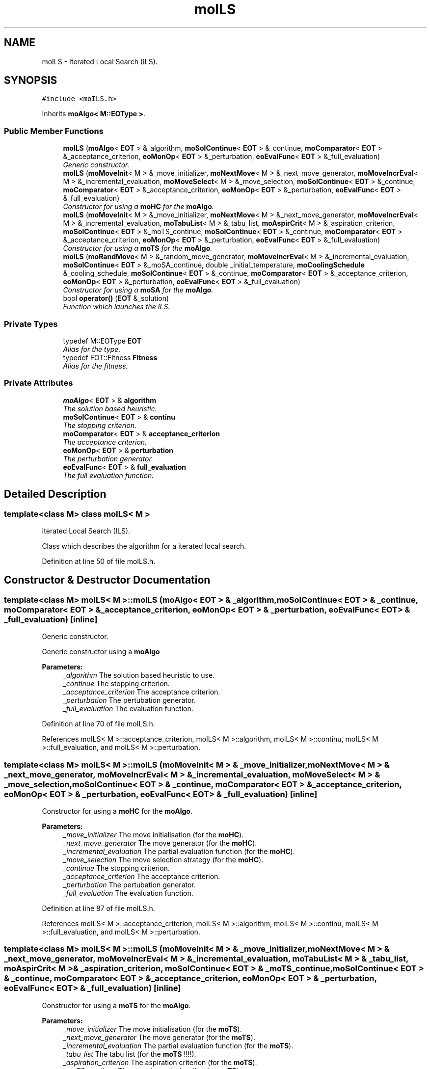 .TH "moILS" 3 "3 Mar 2008" "Version 1.1" "ParadisEO-MO-MovingObjects" \" -*- nroff -*-
.ad l
.nh
.SH NAME
moILS \- Iterated Local Search (ILS).  

.PP
.SH SYNOPSIS
.br
.PP
\fC#include <moILS.h>\fP
.PP
Inherits \fBmoAlgo< M::EOType >\fP.
.PP
.SS "Public Member Functions"

.in +1c
.ti -1c
.RI "\fBmoILS\fP (\fBmoAlgo\fP< \fBEOT\fP > &_algorithm, \fBmoSolContinue\fP< \fBEOT\fP > &_continue, \fBmoComparator\fP< \fBEOT\fP > &_acceptance_criterion, \fBeoMonOp\fP< \fBEOT\fP > &_perturbation, \fBeoEvalFunc\fP< \fBEOT\fP > &_full_evaluation)"
.br
.RI "\fIGeneric constructor. \fP"
.ti -1c
.RI "\fBmoILS\fP (\fBmoMoveInit\fP< M > &_move_initializer, \fBmoNextMove\fP< M > &_next_move_generator, \fBmoMoveIncrEval\fP< M > &_incremental_evaluation, \fBmoMoveSelect\fP< M > &_move_selection, \fBmoSolContinue\fP< \fBEOT\fP > &_continue, \fBmoComparator\fP< \fBEOT\fP > &_acceptance_criterion, \fBeoMonOp\fP< \fBEOT\fP > &_perturbation, \fBeoEvalFunc\fP< \fBEOT\fP > &_full_evaluation)"
.br
.RI "\fIConstructor for using a \fBmoHC\fP for the \fBmoAlgo\fP. \fP"
.ti -1c
.RI "\fBmoILS\fP (\fBmoMoveInit\fP< M > &_move_initializer, \fBmoNextMove\fP< M > &_next_move_generator, \fBmoMoveIncrEval\fP< M > &_incremental_evaluation, \fBmoTabuList\fP< M > &_tabu_list, \fBmoAspirCrit\fP< M > &_aspiration_criterion, \fBmoSolContinue\fP< \fBEOT\fP > &_moTS_continue, \fBmoSolContinue\fP< \fBEOT\fP > &_continue, \fBmoComparator\fP< \fBEOT\fP > &_acceptance_criterion, \fBeoMonOp\fP< \fBEOT\fP > &_perturbation, \fBeoEvalFunc\fP< \fBEOT\fP > &_full_evaluation)"
.br
.RI "\fIConstructor for using a \fBmoTS\fP for the \fBmoAlgo\fP. \fP"
.ti -1c
.RI "\fBmoILS\fP (\fBmoRandMove\fP< M > &_random_move_generator, \fBmoMoveIncrEval\fP< M > &_incremental_evaluation, \fBmoSolContinue\fP< \fBEOT\fP > &_moSA_continue, double _initial_temperature, \fBmoCoolingSchedule\fP &_cooling_schedule, \fBmoSolContinue\fP< \fBEOT\fP > &_continue, \fBmoComparator\fP< \fBEOT\fP > &_acceptance_criterion, \fBeoMonOp\fP< \fBEOT\fP > &_perturbation, \fBeoEvalFunc\fP< \fBEOT\fP > &_full_evaluation)"
.br
.RI "\fIConstructor for using a \fBmoSA\fP for the \fBmoAlgo\fP. \fP"
.ti -1c
.RI "bool \fBoperator()\fP (\fBEOT\fP &_solution)"
.br
.RI "\fIFunction which launches the ILS. \fP"
.in -1c
.SS "Private Types"

.in +1c
.ti -1c
.RI "typedef M::EOType \fBEOT\fP"
.br
.RI "\fIAlias for the type. \fP"
.ti -1c
.RI "typedef EOT::Fitness \fBFitness\fP"
.br
.RI "\fIAlias for the fitness. \fP"
.in -1c
.SS "Private Attributes"

.in +1c
.ti -1c
.RI "\fBmoAlgo\fP< \fBEOT\fP > & \fBalgorithm\fP"
.br
.RI "\fIThe solution based heuristic. \fP"
.ti -1c
.RI "\fBmoSolContinue\fP< \fBEOT\fP > & \fBcontinu\fP"
.br
.RI "\fIThe stopping criterion. \fP"
.ti -1c
.RI "\fBmoComparator\fP< \fBEOT\fP > & \fBacceptance_criterion\fP"
.br
.RI "\fIThe acceptance criterion. \fP"
.ti -1c
.RI "\fBeoMonOp\fP< \fBEOT\fP > & \fBperturbation\fP"
.br
.RI "\fIThe perturbation generator. \fP"
.ti -1c
.RI "\fBeoEvalFunc\fP< \fBEOT\fP > & \fBfull_evaluation\fP"
.br
.RI "\fIThe full evaluation function. \fP"
.in -1c
.SH "Detailed Description"
.PP 

.SS "template<class M> class moILS< M >"
Iterated Local Search (ILS). 

Class which describes the algorithm for a iterated local search. 
.PP
Definition at line 50 of file moILS.h.
.SH "Constructor & Destructor Documentation"
.PP 
.SS "template<class M> \fBmoILS\fP< M >::\fBmoILS\fP (\fBmoAlgo\fP< \fBEOT\fP > & _algorithm, \fBmoSolContinue\fP< \fBEOT\fP > & _continue, \fBmoComparator\fP< \fBEOT\fP > & _acceptance_criterion, \fBeoMonOp\fP< \fBEOT\fP > & _perturbation, \fBeoEvalFunc\fP< \fBEOT\fP > & _full_evaluation)\fC [inline]\fP"
.PP
Generic constructor. 
.PP
Generic constructor using a \fBmoAlgo\fP
.PP
\fBParameters:\fP
.RS 4
\fI_algorithm\fP The solution based heuristic to use. 
.br
\fI_continue\fP The stopping criterion. 
.br
\fI_acceptance_criterion\fP The acceptance criterion. 
.br
\fI_perturbation\fP The pertubation generator. 
.br
\fI_full_evaluation\fP The evaluation function. 
.RE
.PP

.PP
Definition at line 70 of file moILS.h.
.PP
References moILS< M >::acceptance_criterion, moILS< M >::algorithm, moILS< M >::continu, moILS< M >::full_evaluation, and moILS< M >::perturbation.
.SS "template<class M> \fBmoILS\fP< M >::\fBmoILS\fP (\fBmoMoveInit\fP< M > & _move_initializer, \fBmoNextMove\fP< M > & _next_move_generator, \fBmoMoveIncrEval\fP< M > & _incremental_evaluation, \fBmoMoveSelect\fP< M > & _move_selection, \fBmoSolContinue\fP< \fBEOT\fP > & _continue, \fBmoComparator\fP< \fBEOT\fP > & _acceptance_criterion, \fBeoMonOp\fP< \fBEOT\fP > & _perturbation, \fBeoEvalFunc\fP< \fBEOT\fP > & _full_evaluation)\fC [inline]\fP"
.PP
Constructor for using a \fBmoHC\fP for the \fBmoAlgo\fP. 
.PP
\fBParameters:\fP
.RS 4
\fI_move_initializer\fP The move initialisation (for the \fBmoHC\fP). 
.br
\fI_next_move_generator\fP The move generator (for the \fBmoHC\fP). 
.br
\fI_incremental_evaluation\fP The partial evaluation function (for the \fBmoHC\fP). 
.br
\fI_move_selection\fP The move selection strategy (for the \fBmoHC\fP). 
.br
\fI_continue\fP The stopping criterion. 
.br
\fI_acceptance_criterion\fP The acceptance criterion. 
.br
\fI_perturbation\fP The pertubation generator. 
.br
\fI_full_evaluation\fP The evaluation function. 
.RE
.PP

.PP
Definition at line 87 of file moILS.h.
.PP
References moILS< M >::acceptance_criterion, moILS< M >::algorithm, moILS< M >::continu, moILS< M >::full_evaluation, and moILS< M >::perturbation.
.SS "template<class M> \fBmoILS\fP< M >::\fBmoILS\fP (\fBmoMoveInit\fP< M > & _move_initializer, \fBmoNextMove\fP< M > & _next_move_generator, \fBmoMoveIncrEval\fP< M > & _incremental_evaluation, \fBmoTabuList\fP< M > & _tabu_list, \fBmoAspirCrit\fP< M > & _aspiration_criterion, \fBmoSolContinue\fP< \fBEOT\fP > & _moTS_continue, \fBmoSolContinue\fP< \fBEOT\fP > & _continue, \fBmoComparator\fP< \fBEOT\fP > & _acceptance_criterion, \fBeoMonOp\fP< \fBEOT\fP > & _perturbation, \fBeoEvalFunc\fP< \fBEOT\fP > & _full_evaluation)\fC [inline]\fP"
.PP
Constructor for using a \fBmoTS\fP for the \fBmoAlgo\fP. 
.PP
\fBParameters:\fP
.RS 4
\fI_move_initializer\fP The move initialisation (for the \fBmoTS\fP). 
.br
\fI_next_move_generator\fP The move generator (for the \fBmoTS\fP). 
.br
\fI_incremental_evaluation\fP The partial evaluation function (for the \fBmoTS\fP). 
.br
\fI_tabu_list\fP The tabu list (for the \fBmoTS\fP !!!!). 
.br
\fI_aspiration_criterion\fP The aspiration criterion (for the \fBmoTS\fP). 
.br
\fI_moTS_continue\fP The stopping criterion (for the \fBmoTS\fP). 
.br
\fI_continue\fP The stopping criterion. 
.br
\fI_acceptance_criterion\fP The acceptance criterion. 
.br
\fI_perturbation\fP The pertubation generator. 
.br
\fI_full_evaluation\fP The evaluation function. 
.RE
.PP

.PP
Definition at line 108 of file moILS.h.
.PP
References moILS< M >::acceptance_criterion, moILS< M >::algorithm, moILS< M >::continu, moILS< M >::full_evaluation, and moILS< M >::perturbation.
.SS "template<class M> \fBmoILS\fP< M >::\fBmoILS\fP (\fBmoRandMove\fP< M > & _random_move_generator, \fBmoMoveIncrEval\fP< M > & _incremental_evaluation, \fBmoSolContinue\fP< \fBEOT\fP > & _moSA_continue, double _initial_temperature, \fBmoCoolingSchedule\fP & _cooling_schedule, \fBmoSolContinue\fP< \fBEOT\fP > & _continue, \fBmoComparator\fP< \fBEOT\fP > & _acceptance_criterion, \fBeoMonOp\fP< \fBEOT\fP > & _perturbation, \fBeoEvalFunc\fP< \fBEOT\fP > & _full_evaluation)\fC [inline]\fP"
.PP
Constructor for using a \fBmoSA\fP for the \fBmoAlgo\fP. 
.PP
\fBParameters:\fP
.RS 4
\fI_random_move_generator\fP The random move generator (for the \fBmoSA\fP). 
.br
\fI_incremental_evaluation\fP The partial evaluation function (for the \fBmoSA\fP). 
.br
\fI_moSA_continue\fP The stopping criterion (for the \fBmoSA\fP). 
.br
\fI_initial_temperature\fP The initial temperature (for the \fBmoSA\fP). 
.br
\fI_cooling_schedule\fP The cooling schedule (for the \fBmoSA\fP). 
.br
\fI_continue\fP The stopping criterion. 
.br
\fI_acceptance_criterion\fP The acceptance criterion. 
.br
\fI_perturbation\fP The pertubation generator. 
.br
\fI_full_evaluation\fP The evaluation function. 
.RE
.PP

.PP
Definition at line 130 of file moILS.h.
.PP
References moILS< M >::acceptance_criterion, moILS< M >::algorithm, moILS< M >::continu, moILS< M >::full_evaluation, and moILS< M >::perturbation.
.SH "Member Function Documentation"
.PP 
.SS "template<class M> bool \fBmoILS\fP< M >::operator() (\fBEOT\fP & _solution)\fC [inline]\fP"
.PP
Function which launches the ILS. 
.PP
The ILS has to improve a current solution. As the \fBmoSA\fP, the \fBmoTS\fP and the \fBmoHC\fP, it can be used for HYBRIDATION in an evolutionnary algorithm.
.PP
\fBParameters:\fP
.RS 4
\fI_solution\fP a current solution to improve. 
.RE
.PP
\fBReturns:\fP
.RS 4
true. 
.RE
.PP

.PP
Definition at line 146 of file moILS.h.
.PP
References moILS< M >::acceptance_criterion, moILS< M >::algorithm, moILS< M >::continu, moILS< M >::EOT, moILS< M >::full_evaluation, and moILS< M >::perturbation.

.SH "Author"
.PP 
Generated automatically by Doxygen for ParadisEO-MO-MovingObjects from the source code.
